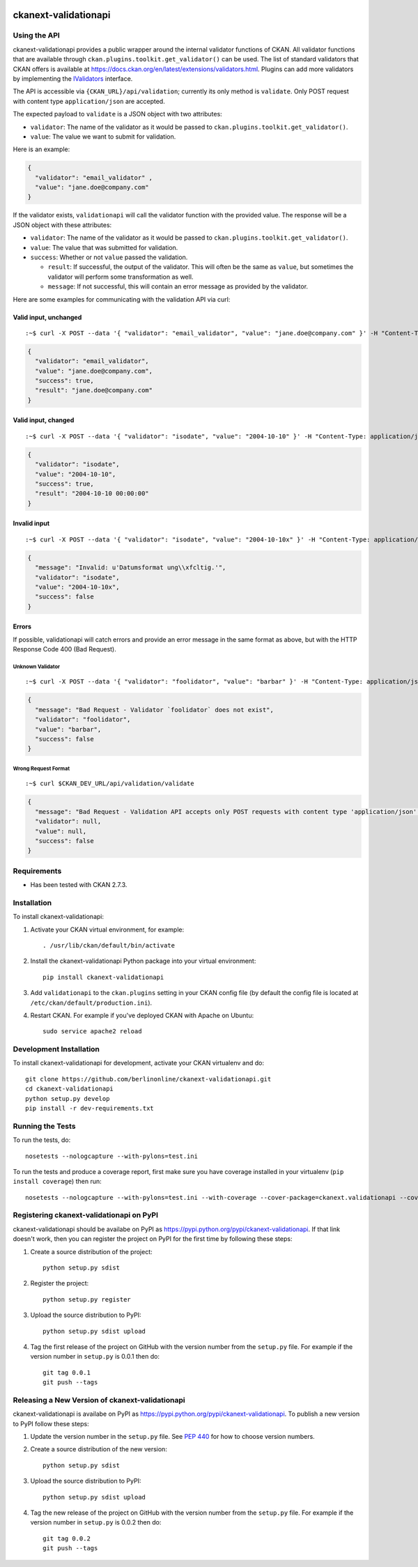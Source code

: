 .. You should enable this project on travis-ci.org and coveralls.io to make
   these badges work. The necessary Travis and Coverage config files have been
   generated for you.

.. image:: https://travis-ci.org/berlinonline/ckanext-validationapi.svg?branch=master
    :target: https://travis-ci.org/berlinonline/ckanext-validationapi

.. image:: https://coveralls.io/repos/berlinonline/ckanext-validationapi/badge.svg
  :target: https://coveralls.io/r/berlinonline/ckanext-validationapi

=====================
ckanext-validationapi
=====================

.. Put a description of your extension here:
   What does it do? What features does it have?
   Consider including some screenshots or embedding a video!

-------------
Using the API
-------------

ckanext-validationapi provides a public wrapper around the internal validator functions
of CKAN. All validator functions that are available through
``ckan.plugins.toolkit.get_validator()`` can be used. The list of standard validators
that CKAN offers is available at https://docs.ckan.org/en/latest/extensions/validators.html.
Plugins can add more validators by implementing the 
`IValidators <https://docs.ckan.org/en/latest/extensions/plugin-interfaces.html#ckan.plugins.interfaces.IValidators>`_
interface.

The API is accessible via ``{CKAN_URL}/api/validation``; currently its only method is 
``validate``. Only POST request with content type ``application/json`` are accepted.

The expected payload to ``validate`` is a JSON object with two attributes:

- ``validator``: The name of the validator as it would be passed to ``ckan.plugins.toolkit.get_validator()``.
- ``value``: The value we want to submit for validation.

Here is an example:

.. code:: json

  {
    "validator": "email_validator" ,
    "value": "jane.doe@company.com"
  }

If the validator exists, ``validationapi`` will call the validator function with the provided
value. The response will be a JSON object with these attributes:

- ``validator``: The name of the validator as it would be passed to ``ckan.plugins.toolkit.get_validator()``.
- ``value``: The value that was submitted for validation.
- ``success``: Whether or not ``value`` passed the validation.

  - ``result``: If successful, the output of the validator. This will often be the same as ``value``, but sometimes the validator will perform some transformation as well.
  - ``message``: If not successful, this will contain an error message as provided by the validator.

Here are some examples for communicating with the validation API via curl:

Valid input, unchanged 
======================

::

  :~$ curl -X POST --data '{ "validator": "email_validator", "value": "jane.doe@company.com" }' -H "Content-Type: application/json" $CKAN_DEV_URL/api/validation/validate

.. code:: json

  {
    "validator": "email_validator",
    "value": "jane.doe@company.com",
    "success": true,
    "result": "jane.doe@company.com"
  }

Valid input, changed 
====================

::

  :~$ curl -X POST --data '{ "validator": "isodate", "value": "2004-10-10" }' -H "Content-Type: application/json" $CKAN_DEV_URL/api/validation/validate

.. code:: json

    {
      "validator": "isodate",
      "value": "2004-10-10",
      "success": true,
      "result": "2004-10-10 00:00:00"
    }

Invalid input
=============

::

  :~$ curl -X POST --data '{ "validator": "isodate", "value": "2004-10-10x" }' -H "Content-Type: application/json" $CKAN_DEV_URL/api/validation/validate

.. code:: json

    {
      "message": "Invalid: u'Datumsformat ung\\xfcltig.'",
      "validator": "isodate",
      "value": "2004-10-10x",
      "success": false
    }

Errors
======

If possible, validationapi will catch errors and provide an error message in the same format as above, but with 
the HTTP Response Code 400 (Bad Request).

Unknown Validator
-----------------

::

  :~$ curl -X POST --data '{ "validator": "foolidator", "value": "barbar" }' -H "Content-Type: application/json" $CKAN_DEV_URL/api/validation/validate

.. code:: json

    {
      "message": "Bad Request - Validator `foolidator` does not exist",
      "validator": "foolidator",
      "value": "barbar",
      "success": false
    }

Wrong Request Format
--------------------

::

  :~$ curl $CKAN_DEV_URL/api/validation/validate

.. code:: json

    {
      "message": "Bad Request - Validation API accepts only POST requests with content type 'application/json'.",
      "validator": null,
      "value": null,
      "success": false
    }


------------
Requirements
------------

* Has been tested with CKAN 2.7.3.


------------
Installation
------------

.. Add any additional install steps to the list below.
   For example installing any non-Python dependencies or adding any required
   config settings.

To install ckanext-validationapi:

1. Activate your CKAN virtual environment, for example::

     . /usr/lib/ckan/default/bin/activate

2. Install the ckanext-validationapi Python package into your virtual environment::

     pip install ckanext-validationapi

3. Add ``validationapi`` to the ``ckan.plugins`` setting in your CKAN
   config file (by default the config file is located at
   ``/etc/ckan/default/production.ini``).

4. Restart CKAN. For example if you've deployed CKAN with Apache on Ubuntu::

     sudo service apache2 reload

------------------------
Development Installation
------------------------

To install ckanext-validationapi for development, activate your CKAN virtualenv and
do::

    git clone https://github.com/berlinonline/ckanext-validationapi.git
    cd ckanext-validationapi
    python setup.py develop
    pip install -r dev-requirements.txt


-----------------
Running the Tests
-----------------

To run the tests, do::

    nosetests --nologcapture --with-pylons=test.ini

To run the tests and produce a coverage report, first make sure you have
coverage installed in your virtualenv (``pip install coverage``) then run::

    nosetests --nologcapture --with-pylons=test.ini --with-coverage --cover-package=ckanext.validationapi --cover-inclusive --cover-erase --cover-tests


-----------------------------------------
Registering ckanext-validationapi on PyPI
-----------------------------------------

ckanext-validationapi should be availabe on PyPI as
https://pypi.python.org/pypi/ckanext-validationapi. If that link doesn't work, then
you can register the project on PyPI for the first time by following these
steps:

1. Create a source distribution of the project::

     python setup.py sdist

2. Register the project::

     python setup.py register

3. Upload the source distribution to PyPI::

     python setup.py sdist upload

4. Tag the first release of the project on GitHub with the version number from
   the ``setup.py`` file. For example if the version number in ``setup.py`` is
   0.0.1 then do::

       git tag 0.0.1
       git push --tags


------------------------------------------------
Releasing a New Version of ckanext-validationapi
------------------------------------------------

ckanext-validationapi is availabe on PyPI as https://pypi.python.org/pypi/ckanext-validationapi.
To publish a new version to PyPI follow these steps:

1. Update the version number in the ``setup.py`` file.
   See `PEP 440 <http://legacy.python.org/dev/peps/pep-0440/#public-version-identifiers>`_
   for how to choose version numbers.

2. Create a source distribution of the new version::

     python setup.py sdist

3. Upload the source distribution to PyPI::

     python setup.py sdist upload

4. Tag the new release of the project on GitHub with the version number from
   the ``setup.py`` file. For example if the version number in ``setup.py`` is
   0.0.2 then do::

       git tag 0.0.2
       git push --tags
